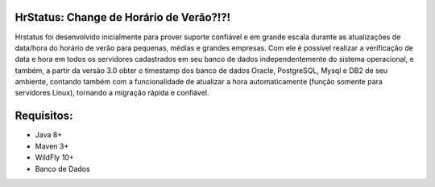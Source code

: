 HrStatus: Change de Horário de Verão?!?!
#########################################

Hrstatus foi desenvolvido inicialmente para prover suporte confiável e em grande
escala durante as atualizações de data/hora do horário de verão para pequenas, médias e
grandes empresas. Com ele é possível realizar a verificação de data e hora em todos os
servidores cadastrados em seu banco de dados independentemente do sistema operacional, e
também, a partir da versão 3.0 obter o timestamp dos banco de dados Oracle, PostgreSQL,
Mysql e DB2 de seu ambiente, contando também com a funcionalidade de atualizar a hora
automaticamente (função somente para servidores Linux), tornando a migração rápida e
confiável. 

Requisitos:
###########

- Java 8+
- Maven 3+
- WildFly 10+
- Banco de Dados
